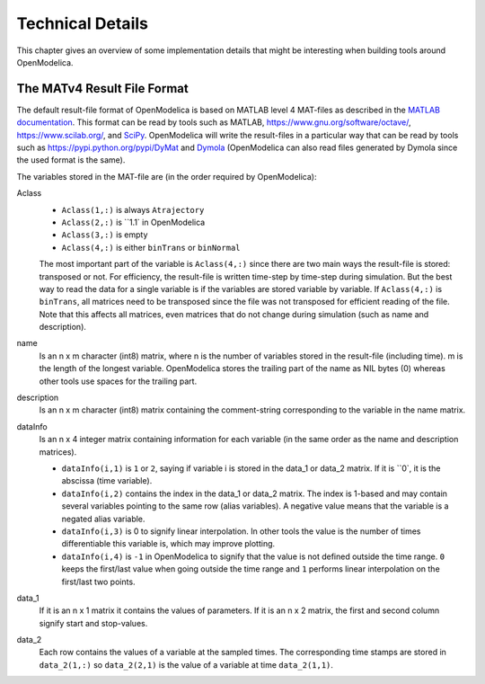 .. _tech_details :

Technical Details
=================

This chapter gives an overview of some implementation details that might
be interesting when building tools around OpenModelica.

The MATv4 Result File Format
----------------------------

The default result-file format of OpenModelica is based on MATLAB level
4 MAT-files as described in the `MATLAB documentation <https://www.mathworks.com/help/pdf_doc/matlab/matfile_format.pdf>`__.
This format can be read by tools such as MATLAB, `https://www.gnu.org/software/octave/ <Octave>`__, `https://www.scilab.org/ <Scilab>`__, and `SciPy <https://www.scipy.org/>`__.
OpenModelica will write the result-files in a particular way that can be read by tools such as `https://pypi.python.org/pypi/DyMat <DyMat>`__ and `Dymola <https://www.3ds.com/products-services/catia/products/dymola/>`__ (OpenModelica can also read files generated by Dymola since the used format is the same).

The variables stored in the MAT-file are (in the order required by OpenModelica):

Aclass
  - ``Aclass(1,:)`` is always ``Atrajectory``
  - ``Aclass(2,:)`` is ``1.1` in OpenModelica
  - ``Aclass(3,:)`` is empty
  - ``Aclass(4,:)`` is either ``binTrans`` or ``binNormal``
  The most important part of the variable is ``Aclass(4,:)`` since there are
  two main ways the result-file is stored: transposed or not.
  For efficiency, the result-file is written time-step by time-step during
  simulation. But the best way to read the data for a single variable
  is if the variables are stored variable by variable.
  If ``Aclass(4,:)`` is ``binTrans``, all matrices need to be transposed since
  the file was not transposed for efficient reading of the file. Note that
  this affects all matrices, even matrices that do not change during
  simulation (such as name and description).

name
  Is an n x m character (int8) matrix, where n is the number of variables stored in the
  result-file (including time). m is the length of the longest variable.
  OpenModelica stores the trailing part of the name as NIL bytes (\0) whereas
  other tools use spaces for the trailing part.

description
  Is an n x m character (int8) matrix containing the comment-string corresponding to the
  variable in the name matrix.

dataInfo
  Is an n x 4 integer matrix containing information for each variable (in the
  same order as the name and description matrices).

  - ``dataInfo(i,1)`` is ``1`` or ``2``, saying if variable i is stored in the data_1 or data_2 matrix. If it is ``0`, it is the abscissa (time variable).
  - ``dataInfo(i,2)`` contains the index in the data_1 or data_2 matrix.
    The index is 1-based and may contain several variables pointing to the same row (alias variables).
    A negative value means that the variable is a negated alias variable.
  - ``dataInfo(i,3)`` is 0 to signify linear interpolation. In other tools the value is the number of times differentiable this variable is, which may improve plotting.
  - ``dataInfo(i,4)`` is ``-1`` in OpenModelica to signify that the value is not defined outside the time range. ``0`` keeps the first/last value when going outside the time range and ``1`` performs linear interpolation on the first/last two points.

data_1
  If it is an n x 1 matrix it contains the values of parameters.
  If it is an n x 2 matrix, the first and second column signify start
  and stop-values.

data_2
  Each row contains the values of a variable at the sampled times.
  The corresponding time stamps are stored in ``data_2(1,:)`` so ``data_2(2,1)``
  is the value of a variable at time ``data_2(1,1)``.
